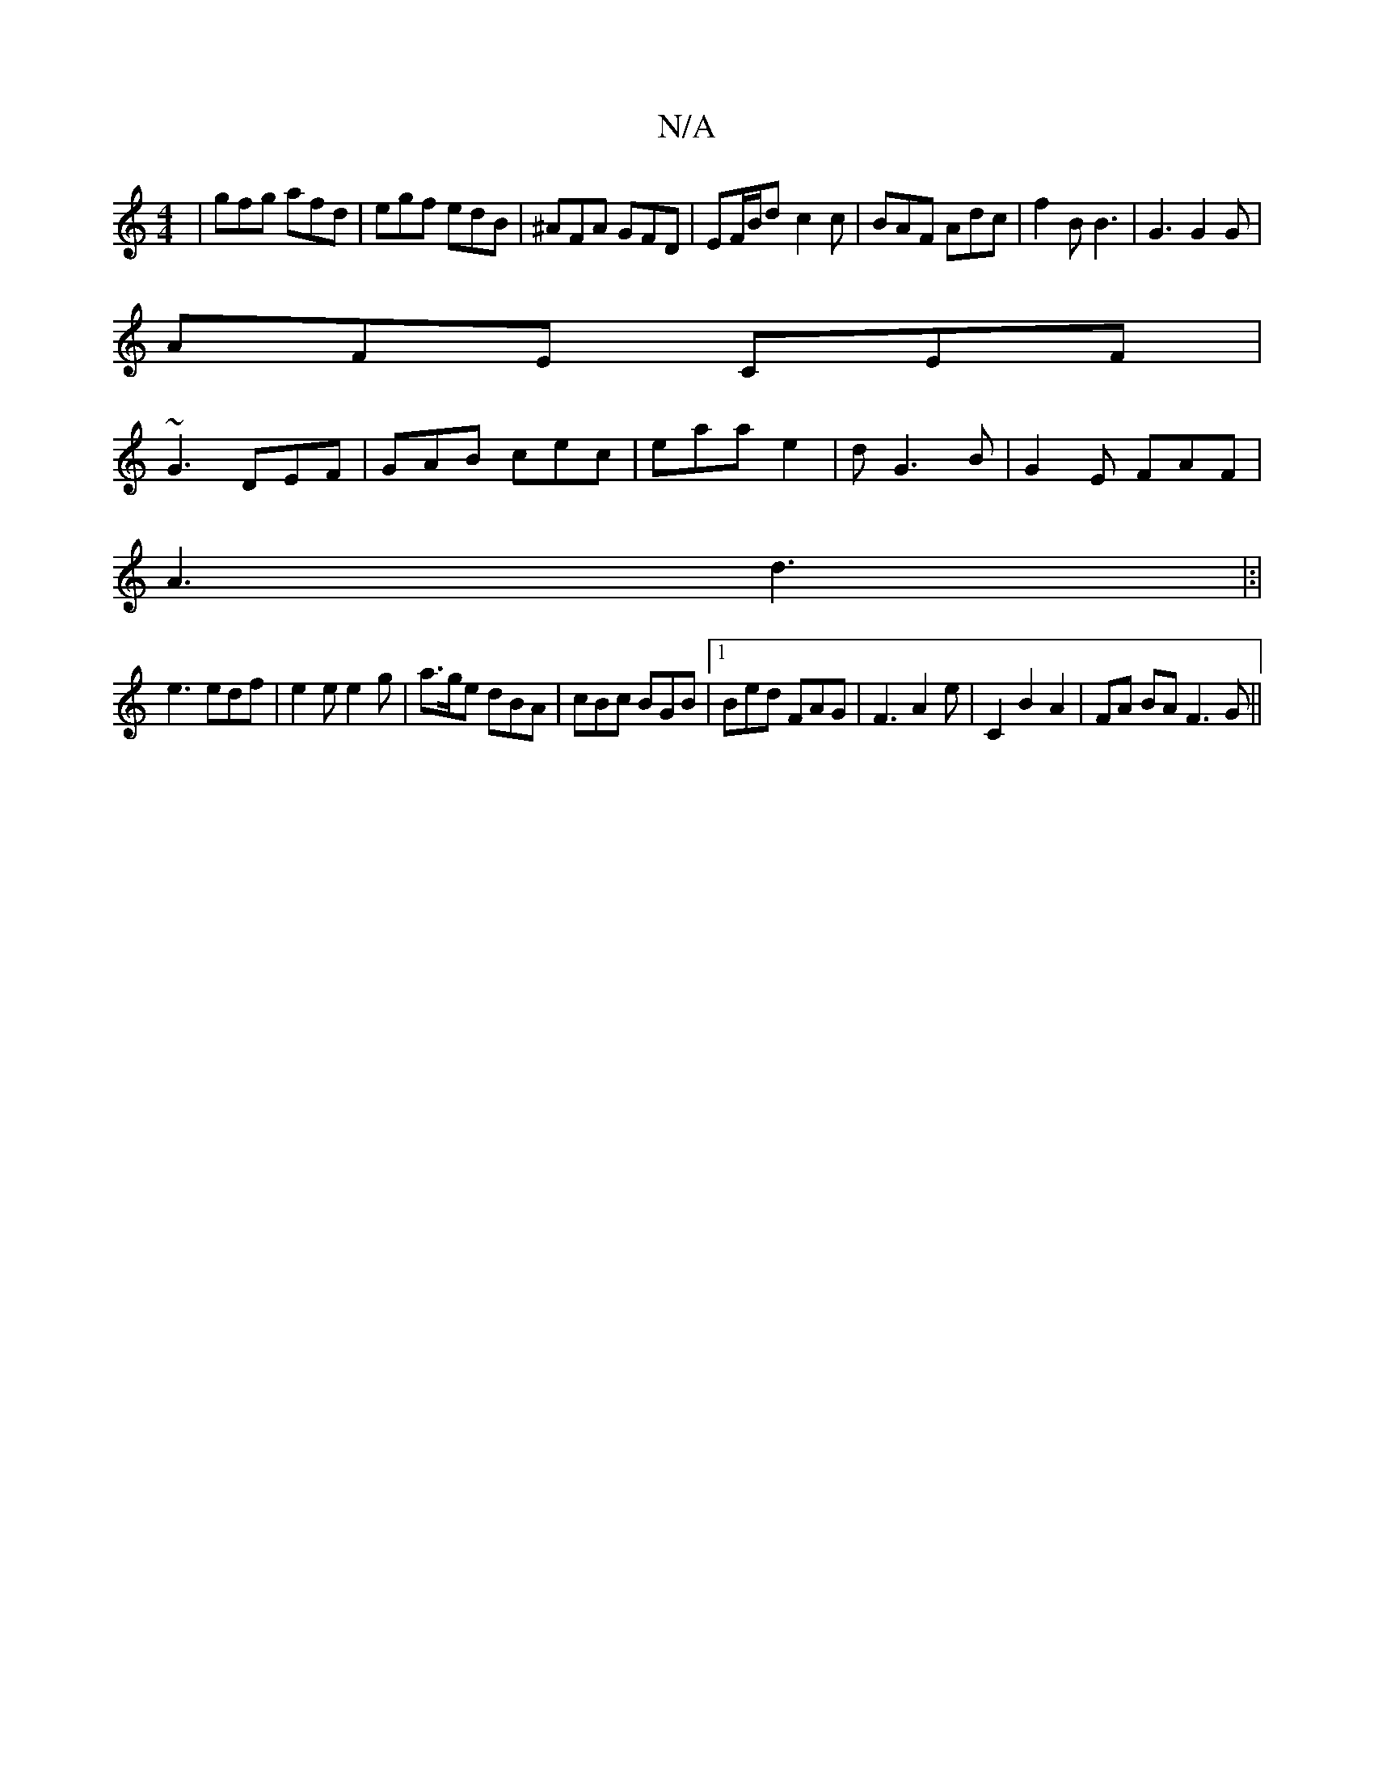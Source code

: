 X:1
T:N/A
M:4/4
R:N/A
K:Cmajor
|gfg afd|egf edB|^AFA GFD|EF/B/d-c2c|BAF Adc|f2B B3|G3 G2 G|
AFE CEF|
~G3 DEF|GAB cec|eaa e2|dG3 B|G2E FAF|
A3 d3|:|
e3 edf|e2e e2g|a>ge dBA|cBc BGB|1 Bed FAG | F3 A2 e | C2 B2 A2|FA BA F3G ||
K:"A FA